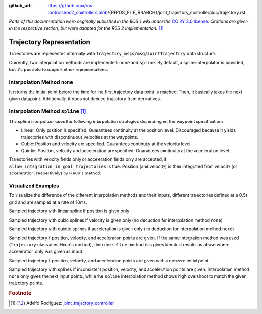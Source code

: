 :github_url: https://github.com/ros-controls/ros2_controllers/blob/{REPOS_FILE_BRANCH}/joint_trajectory_controller/doc/trajectory.rst

*Parts of this documentation were originally published in the ROS 1 wiki under the* `CC BY 3.0 license <http://creativecommons.org/licenses/by/3.0/>`_. *Citations are given in the respective section, but were adapted for the ROS 2 implementation.* [#f1]_

Trajectory Representation
---------------------------------

Trajectories are represented internally with ``trajectory_msgs/msg/JointTrajectory`` data structure.

Currently, two interpolation methods are implemented: ``none`` and ``spline``.
By default, a spline interpolator is provided, but it's possible to support other representations.

Interpolation Method ``none``
^^^^^^^^^^^^^^^^^^^^^^^^^^^^^^
It returns the initial point before the time for the first trajectory data point is reached. Then, it basically takes the next given datapoint. Additionally, it does not deduce trajectory from derivatives.

Interpolation Method ``spline`` [#f1]_
^^^^^^^^^^^^^^^^^^^^^^^^^^^^^^^^^^^^^^^^

The spline interpolator uses the following interpolation strategies depending on the waypoint specification:

* Linear: Only position is specified. Guarantees continuity at the position level. Discouraged because it yields trajectories with discontinuous velocities at the waypoints.

* Cubic: Position and velocity are specified. Guarantees continuity at the velocity level.

* Quintic: Position, velocity and acceleration are specified: Guarantees continuity at the acceleration level.

Trajectories with velocity fields only or acceleration fields only are accepted, if ``allow_integration_in_goal_trajectories`` is true.
Position (and velocity) is then integrated from velocity (or acceleration, respectively) by Heun's method.

Visualized Examples
^^^^^^^^^^^^^^^^^^^^^^^^^^^^^^^^
To visualize the difference of the different interpolation methods and their inputs, different trajectories defined at a 0.5s grid and are sampled at a rate of 10ms.

Sampled trajectory with linear spline if position is given only

.. image:: spline_position.png
  :alt: Sampled trajectory with splines if position is given only

Sampled trajectory with cubic splines if velocity is given only (no deduction for interpolation method ``none``)

.. image:: spline_velocity.png
  :alt: Sampled trajectory with splines if velocity is given only

Sampled trajectory with quintic splines if acceleration is given only (no deduction for interpolation method ``none``)

.. image:: spline_acceleration.png
  :alt: Sampled trajectory with splines if acceleration is given only

Sampled trajectory if position, velocity, and acceleration points are given. If the same integration method was used (``Trajectory`` class uses Heun's method), then the ``spline`` method this gives identical results as above where acceleration only was given as input.

.. image:: spline_position_velocity_acceleration.png
  :alt: Sampled trajectory with splines if position, velocity, and acceleration is given

Sampled trajectory if position, velocity, and acceleration points are given with a nonzero initial point.

.. image:: spline_position_velocity_acceleration_initialpoint.png
  :alt: Sampled trajectory with splines if position, velocity, and acceleration is given with nonzero initial point

Sampled trajectory with splines if inconsistent position, velocity, and acceleration points are given. Interpolation method ``none`` only gives the next input points, while the ``spline`` interpolation method shows high overshoot to match the given trajectory points.

.. image:: spline_wrong_points.png
  :alt: Sampled trajectory with splines if inconsistent position, velocity, and acceleration is given


.. rubric:: Footnote

.. [#f1] Adolfo Rodriguez: `joint_trajectory_controller <http://wiki.ros.org/joint_trajectory_controller>`_
